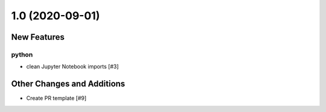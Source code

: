================
1.0 (2020-09-01)
================

New Features
------------

python
^^^^^^

- clean Jupyter Notebook imports [#3]


Other Changes and Additions
---------------------------

- Create PR template [#9]